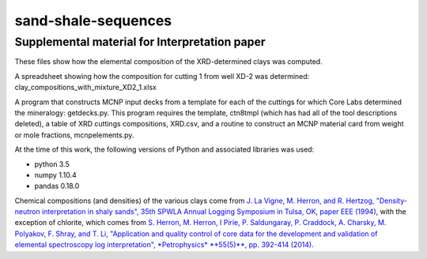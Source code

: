 sand-shale-sequences
====================

Supplemental material for Interpretation paper
----------------------------------------------

These files show how the elemental composition of the XRD-determined clays
was computed.

A spreadsheet showing how the composition for cutting 1 from well XD-2 was
determined: clay_compositions_with_mixture_XD2_1.xlsx

A program that constructs MCNP input decks from a template for each of the
cuttings for which Core Labs determined the mineralogy: getdecks.py.  This
program requires the template, ctn8tmpl (which has had all of the tool
descriptions deleted), a table of XRD cuttings compositions, XRD.csv, 
and a routine to construct an MCNP material card from weight or mole
fractions, mcnpelements.py.

At the time of this work, the following versions of Python and associated
libraries was used:

* python 3.5
* numpy 1.10.4
* pandas 0.18.0

Chemical compositions (and densities) of the various clays come from
`J. La Vigne, M. Herron, and R. Hertzog, "Density-neutron interpretation in
shaly sands", 35th SPWLA Annual Logging Symposium in
Tulsa, OK, paper EEE (1994)
<https://www.onepetro.org/conference-paper/SPWLA-1994-EEE>`_, 
with the exception of chlorite, which comes from
`S. Herron, M. Herron, I Pirie, P. Saldungaray, P. Craddock, A. Charsky,
M. Polyakov, F. Shray, and T. Li, "Application and quality control of core
data for the development and validation of elemental spectroscopy log
interpretation", *Petrophysics* **55(5)**, pp. 392-414 (2014)
<https://www.onepetro.org/journal-paper/SPWLA-2014-v55n5a2>`_.
